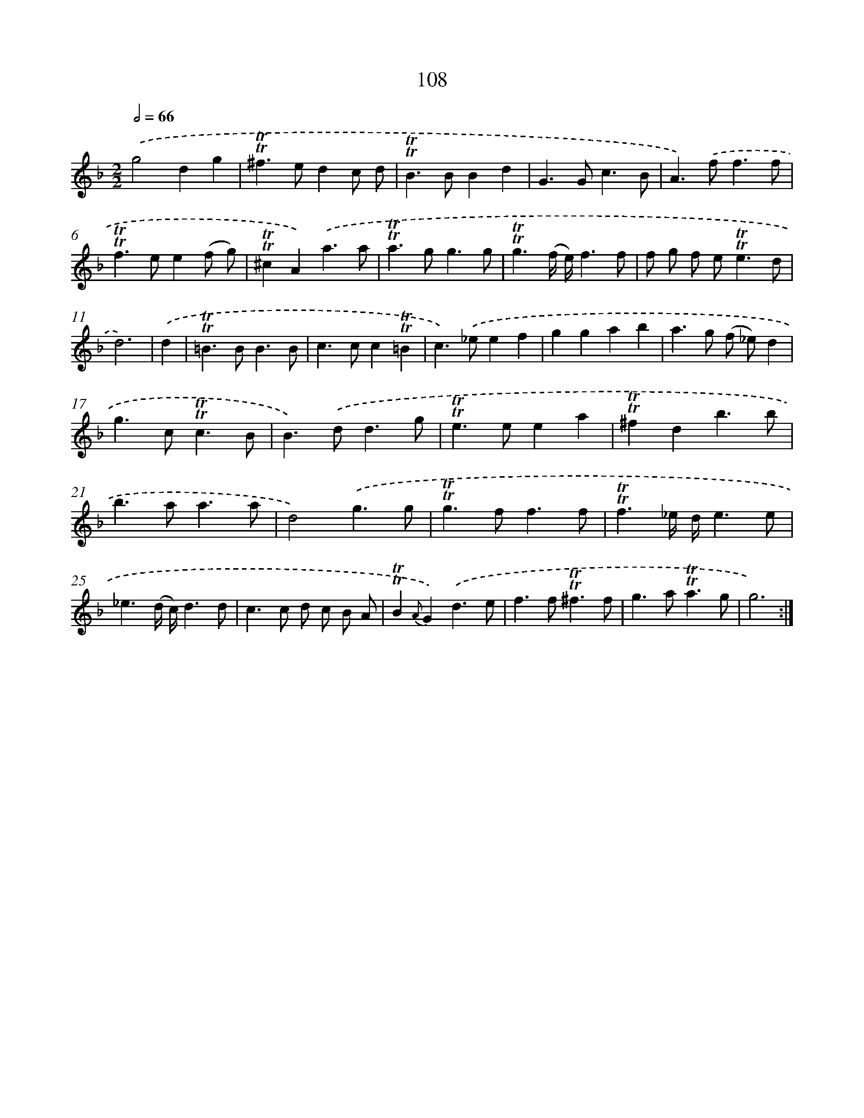 X: 15626
T: 108
%%abc-version 2.0
%%abcx-abcm2ps-target-version 5.9.1 (29 Sep 2008)
%%abc-creator hum2abc beta
%%abcx-conversion-date 2018/11/01 14:37:55
%%humdrum-veritas 2154114770
%%humdrum-veritas-data 2057228046
%%continueall 1
%%barnumbers 0
L: 1/4
M: 2/2
Q: 1/2=66
K: F clef=treble
.('g2dg |
!trill!!trill!^f>edc/ d/ |
!trill!!trill!B>BBd |
G>Gc3/B/ |
A>).('ff3/f/ |
!trill!!trill!f>ee(f/ g/) |
!trill!!trill!^cA).('a3/a/ |
!trill!!trill!a>gg3/g/ |
!trill!!trill!g3/(f// e//)f3/f/ |
f/ g/ f/ e<!trill!!trill!ed/ |
d3) |
.('d [I:setbarnb 12]|
!trill!!trill!=B>BB3/B/ |
c>cc!trill!!trill!=B |
c>).('_eef |
ggab |
a>g (f/ _e/)d |
g>c!trill!!trill!c3/B/ |
B>).('dd3/g/ |
!trill!!trill!e>eea |
!trill!!trill!^fdb3/b/ |
b>aa3/a/ |
d2).('g3/g/ |
!trill!!trill!g>ff3/f/ |
!trill!!trill!f3/_e// d//e3/e/ |
_e3/(d// c//)d3/d/ |
c>c d/ c/ B/ A/ |
!trill!!trill!B{A}G).('d3/e/ |
f>f!trill!!trill!^f3/f/ |
g>a!trill!!trill!a3/g/ |
g3) :|]
